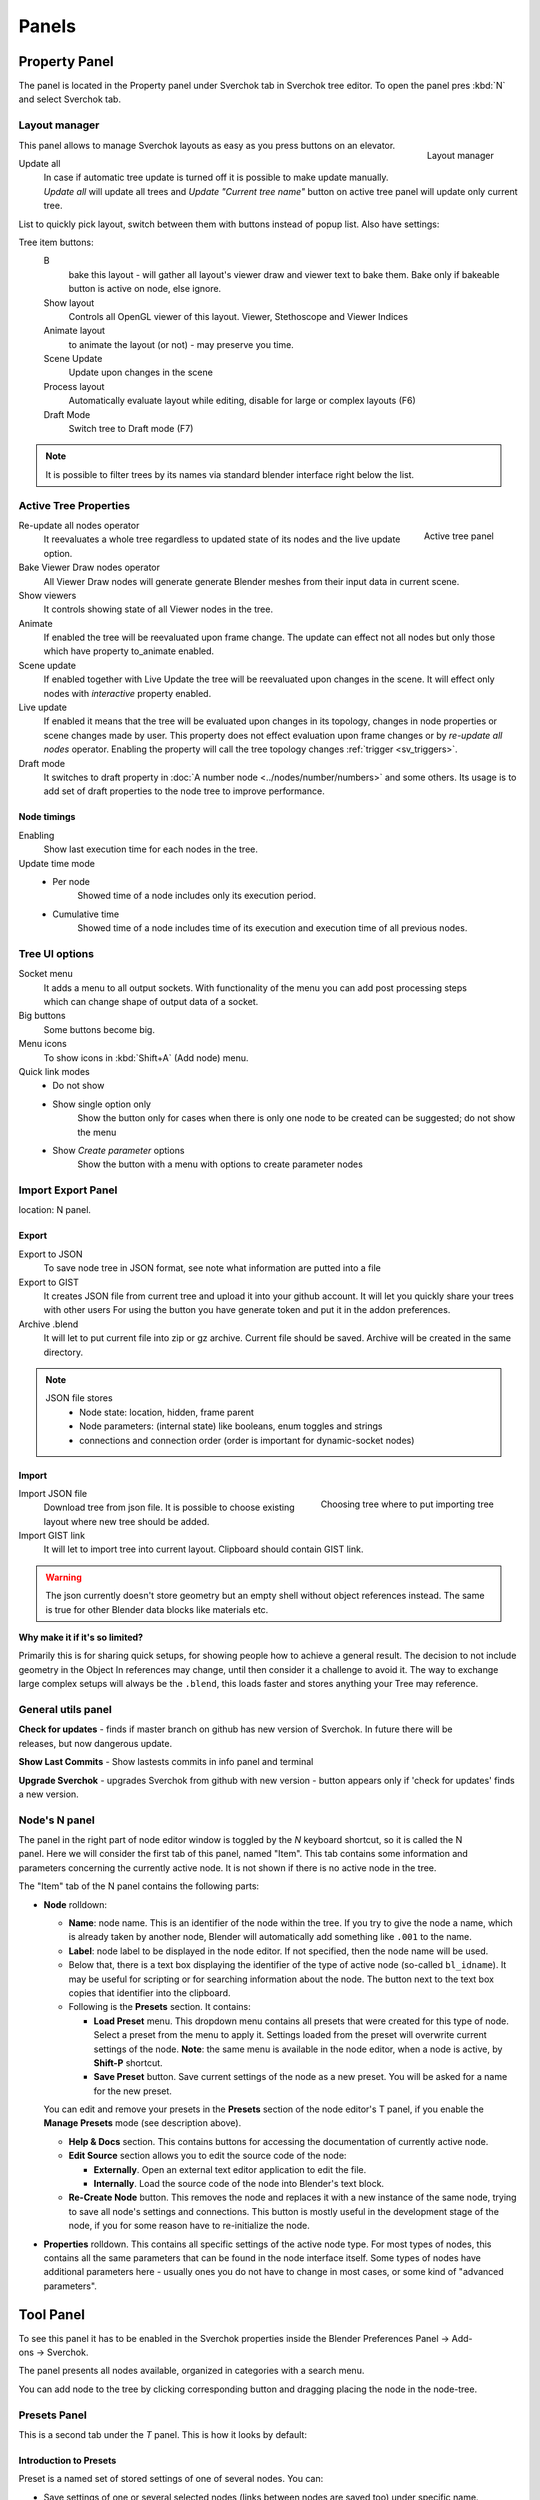 ******
Panels
******


Property Panel
==============

The panel is located in the Property panel under Sverchok tab in Sverchok tree editor. To open the panel pres :kbd:`N`
and select Sverchok tab.


.. _layout_manager:

Layout manager
--------------

.. figure:: https://user-images.githubusercontent.com/28003269/125042372-cccd4980-e0aa-11eb-89c8-45f739e05463.png
    :align: right

    Layout manager

This panel allows to manage Sverchok layouts as easy as you press buttons on an elevator.

Update all
    In case if automatic tree update is turned off it is possible to make update manually. 
    `Update all` will update all trees and `Update "Current tree name"` button on active tree panel
    will update only current tree.

List to quickly pick layout, switch between them with buttons instead of popup list. Also have settings:

Tree item buttons:
    B
        bake this layout - will gather all layout's viewer draw and viewer text to bake them.
        Bake only if bakeable button is active on node, else ignore.
    Show layout
        Controls all OpenGL viewer of this layout. Viewer, Stethoscope and Viewer Indices 
    Animate layout
        to animate the layout (or not) - may preserve you time.
    Scene Update
        Update upon changes in the scene
    Process layout
        Automatically evaluate layout while editing, disable for large or complex layouts (F6)
    Draft Mode
        Switch tree to Draft mode (F7)

.. note::
    It is possible to filter trees by its names via standard blender interface right below the list.


.. _active_tree_panel:

Active Tree Properties
----------------------

.. figure:: https://user-images.githubusercontent.com/28003269/125042613-19188980-e0ab-11eb-98ff-42e512ed9747.png
    :align: right
    :alt: tree_properties.png

    Active tree panel

Re-update all nodes operator
    It reevaluates a whole tree regardless to updated state of its nodes and the live update option.

Bake Viewer Draw nodes operator
    All Viewer Draw nodes will generate generate Blender meshes from their input data in current scene.

Show viewers
    It controls showing state of all Viewer nodes in the tree.

Animate
    If enabled the tree will be reevaluated upon frame change. The update can effect not all nodes but only those
    which have property to_animate enabled.

Scene update
    If enabled together with Live Update the tree will be reevaluated upon
    changes in the scene. It will effect only nodes with `interactive`
    property enabled.
    

Live update
    If enabled it means that the tree will be evaluated upon changes in its
    topology, changes in node properties or scene changes made by user.
    This property does not effect evaluation upon frame changes or by
    `re-update all nodes` operator.
    Enabling the property will call the tree topology changes
    :ref:`trigger <sv_triggers>`.

Draft mode
    It switches to draft property in :doc:`A number node <../nodes/number/numbers>` and some others.
    Its usage is to add set of draft properties to the node tree to improve performance.


Node timings
~~~~~~~~~~~~

Enabling
    Show last execution time for each nodes in the tree.

Update time mode
    - Per node
        Showed time of a node includes only its execution period.
    - Cumulative time
        Showed time of a node includes time of its execution and execution time of all previous nodes.


Tree UI options
---------------

.. figure:: https://user-images.githubusercontent.com/28003269/125053220-e88a1d00-e0b5-11eb-8b8f-b0709a7c7bc5.png
    :align: right

Socket menu
    It adds a menu to all output sockets. With functionality of the menu you can add post processing steps which
    can change shape of output data of a socket.

Big buttons
    Some buttons become big.

Menu icons
    To show icons in :kbd:`Shift+A` (Add node) menu.

Quick link modes
    - Do not show
    - Show single option only
        Show the button only for cases when there is only one node to be created can be suggested; do not show the menu
    - Show *Create parameter* options
        Show the button with a menu with options to create parameter nodes


Import Export Panel
-------------------

.. figure:: https://user-images.githubusercontent.com/28003269/93055868-a30ae800-f67c-11ea-9df8-cd27b13ef716.png
  :alt: panelio.png
  :align: right

location: N panel.


Export
~~~~~~

Export to JSON
    To save node tree in JSON format, see note what information are putted into a file 
Export to GIST
    It creates JSON file from current tree and upload it into your github account.
    It will let you quickly share your trees with other users
    For using the button you have generate token and put it in the addon preferences.
Archive .blend
    It will let to put current file into zip or gz archive. Current file should be saved.
    Archive will be created in the same directory.

.. note::
    JSON file stores
        - Node state: location, hidden, frame parent
        - Node parameters: (internal state) like booleans, enum toggles and strings
        - connections and connection order (order is important for dynamic-socket nodes)


Import
~~~~~~

.. figure:: https://user-images.githubusercontent.com/28003269/93057890-ab185700-f67f-11ea-8274-41edeb490758.png
    :align: right
    :width: 400

    Choosing tree where to put importing tree

Import JSON file
    Download tree from json file. It is possible to choose existing layout where new tree should be added.
Import GIST link
    It will let to import tree into current layout. Clipboard should contain GIST link.

.. warning::
    The json currently doesn't store geometry but an empty shell without object references instead.
    The same is true for other Blender data blocks like materials etc.

**Why make it if it's so limited?**

Primarily this is for sharing quick setups, for showing people how to achieve a general result. 
The decision to not include geometry in the Object In references may change, until then consider 
it a challenge to avoid it. The way to exchange large complex setups will always be the ``.blend``,
this loads faster and stores anything your Tree may reference.


General utils panel
-------------------

.. figure:: https://user-images.githubusercontent.com/28003269/93044715-7ea41100-f666-11ea-92e0-45b88145d914.png
    :align: right
    :alt: general utils panel

**Check for updates** - finds if master branch on github has new version of Sverchok. In future there will be releases, but now dangerous update.

**Show Last Commits** - Show lastests commits in info panel and terminal

**Upgrade Sverchok** - upgrades Sverchok from github with new version - button appears only if 'check for updates' finds a new version.


Node's N panel
--------------

.. figure:: https://user-images.githubusercontent.com/284644/81494064-31322480-92bf-11ea-82eb-910a71ccc78a.png
    :align: right

The panel in the right part of node editor window is toggled by the `N`
keyboard shortcut, so it is called the N panel. Here we will consider the first
tab of this panel, named "Item". This tab contains some information and
parameters concerning the currently active node. It is not shown if there is no
active node in the tree.

The "Item" tab of the N panel contains the following parts:

* **Node** rolldown:

  * **Name**: node name. This is an identifier of the node within the tree. If you
    try to give the node a name, which is already taken by another node,
    Blender will automatically add something like ``.001`` to the name.
  * **Label**: node label to be displayed in the node editor. If not specified,
    then the node name will be used.
  * Below that, there is a text box displaying the identifier of the type of
    active node (so-called ``bl_idname``). It may be useful for scripting or
    for searching information about the node. The button next to the text box
    copies that identifier into the clipboard.
  * Following is the **Presets** section. It contains:

    * **Load Preset** menu. This dropdown menu contains all presets that were
      created for this type of node. Select a preset from the menu to apply it.
      Settings loaded from the preset will overwrite current settings of the
      node. **Note**: the same menu is available in the node editor, when a
      node is active, by **Shift-P** shortcut.
    * **Save Preset** button. Save current settings of the node as a new
      preset. You will be asked for a name for the new preset.

  You can edit and remove your presets in the **Presets** section of the node
  editor's T panel, if you enable the **Manage Presets** mode (see description
  above).

  * **Help & Docs** section. This contains buttons for accessing the
    documentation of currently active node.
  * **Edit Source** section allows you to edit the source code of the node:

    * **Externally**. Open an external text editor application to edit the file.
    * **Internally**. Load the source code of the node into Blender's text block.

  * **Re-Create Node** button. This removes the node and replaces it with a new
    instance of the same node, trying to save all node's settings and
    connections. This button is mostly useful in the development stage of the
    node, if you for some reason have to re-initialize the node.

* **Properties** rolldown. This contains all specific settings of the active
  node type. For most types of nodes, this contains all the same parameters
  that can be found in the node interface itself. Some types of nodes have
  additional parameters here - usually ones you do not have to change in most
  cases, or some kind of "advanced parameters".


Tool Panel
=============

.. figure:: https://raw.githubusercontent.com/vicdoval/sverchok/docs_images/images_for_docs/docs_intro/sverchok_nodes_panel_only_icons.png
  :alt: nodes_panel.png
  :align: right

To see this panel it has to be enabled in the Sverchok properties inside the Blender Preferences Panel -> Add-ons -> Sverchok.

The panel presents all nodes available, organized in categories with a search menu.

You can add node to the tree by clicking corresponding button and dragging placing the node in the node-tree.

Presets Panel
-------------

This is a second tab under the *T* panel. This is how it looks by default:

Introduction to Presets
~~~~~~~~~~~~~~~~~~~~~~~

Preset is a named set of stored settings of one of several nodes. You can:

* Save settings of one or several selected nodes (links between nodes are saved
  too) under specific name.
* Use saved preset in another node tree later.
* Import and export presets as `.json` files.
* Share presets with other users via gist.github.com service, or import presets
  made by other users.

.. figure:: https://user-images.githubusercontent.com/284644/34566374-19623d6e-f180-11e7-840a-ec5bb8972e64.png
  :alt: empty-presets.png
  :align: right

Each preset belongs to some preset category. By default, all presets are in
special category named "General".

There are special categories for presets of settings of nodes of specific
types; such categories can store only settings of nodes of this type. Such
categories are distinguished with a prefix "/Node/" in their titles. For
example, a category with name "/Node/ Box" can contain only settings of the
"Box" node. Such categories are created automatically.

Among per-node presets, you can define a preset with special name ``Default``.
Such preset will be automatically applied to the node of this type when you
create it by selecting from Shift-A menu, from Search menu or from T panel (but
not when it is created as a part of another preset being used).

Presets are saved as `.json` files under Blender configuration directory, in
`datafiles/sverchok/presets`. Preset categories are represented as directories
under that one.

It can be good idea to store as a preset (and maybe share) the following things:

* One node with a lot of settings, if you think this is "good" settings and you
  are going to use the same settings many times.
* Scripted node, or "Mesh Expression" node, or one of other nodes that use
  Blender's text blocks as settings. Such nodes are stored together with
  corresponding text.
* Several linked nodes, that do some completed thing, for later usage "as-is".
* Several linked nodes, that are "sort of going to be needed in this
  combination often", so that later you can start with this preset and add some
  nodes to it or tweak it somehow.

There are some presets distributed with Sverchok itself. You can not edit or
remove such presets from Blender's UI. Such presets are marked with a word
``[standard]`` in tooltips of corresponding buttons in the Presets panel.

Panel Buttons
~~~~~~~~~~~~~

At the top of the Presets panel, there is a drop-down menu, which allows you to
select the category of presets to work with. By default, there is only one
category named "General".
All buttons placed below this menu work inside the selected category.

The Presets panel has the following buttons:

* **Save Preset**. This button is only shown when there are some nodes selected
  in the tree. When you press this button, it asks you for the name under which
  this preset should be known. You need to enter some descriptive name and
  press Ok. After that, the preset will become available in the lower part of
  the panel.

   When there is a presets category of specific node type selected, the "Save
   Preset" button is only available when a single node of corresponding type is
   selected.

* **Manage Presets**. This is a toggle button. It switches you between "presets
  usage mode" (which is the default, when button is not pressed) and "presets
  management mode" (when the button is pressed).

.. figure:: https://user-images.githubusercontent.com/284644/71767705-aa47f680-2f30-11ea-9611-1b7fee9a6f61.png
    :align: right

Contents of lower part of the panel depend on whether the **Manage Presets** button is pressed.

When management mode is disabled, there is a button shown for each preset that you already have:

By pressing such button, you add nodes saved in corresponding preset into
current tree. New nodes are automatically selected, so that you can move them
to another part of the node view.

When management mode is enabled, there are more buttons:

.. figure:: https://user-images.githubusercontent.com/284644/71767749-3fe38600-2f31-11ea-9630-3239b903dc07.png
    :align: right

* **Import preset from Gist**. You will be asked for Gist ID or full URL of the
  gist, and preset name. If you have gist URL in the clipboard, it will be
  pasted automatically.
* **Import preset from file**. File browser will appear to allow you to select
  a `.json` file to import. In the left bottom part of this file browser, there
  is mandatory text field asking you to enter preset name.
* **Create new category**. You will be asked for the name of the category.
  Category name must be correct directory name (for example, it can not contain
  `/` character). Category name must be unique.
* **Delete category {NAME}**. You will be asked for confirmation. Only empty
  category can be deleted.

The following buttons (in this order) are shown for each preset you have:

.. figure:: https://user-images.githubusercontent.com/284644/34521620-7ca698dc-f0b0-11e7-94a9-757975ec1ec7.png
      :align: right

* **Export preset to Gist**. Preset will be exported to gist service. Gist URL
  will be automatically copied into clipboard.
* **Export preset to outer file**. File browser will appear asking you to
  select where to save the preset.
* **Edit preset properties**. A dialog will appear allowing you to change the
  following properties of preset: Name, Description, Author, License. The
  Description attribute will be used as a tooltip for preset button.

* **Delete preset**. You will be asked for confirmation.

It is not possible to edit or remove presets that are distributed with Sverchok.


.. _3d_panel:

3D Panel
========

.. figure:: https://user-images.githubusercontent.com/28003269/93045091-5bc62c80-f667-11ea-8a8b-e4652a553afd.png
    :align: right

With this panel your layout becomes addon itself. So, you making your life easy.
Since Blender 2.8 this panel has two instances. One instance located on `N` panel in `Tool` category of `3D` editor.
Another located in `Active tool and workspace settings` shelf of `Properties` editor.

**Update all trees** - manual update of all layouts

Node properties list
--------------------

Some nodes can display their properties on the 3D panel. 
For this you have to turn on an appropriate property on N panel of selected node in a node tree.

Some nodes which can displayed its properties on th 3D panel:
 - A number
 - Color input
 - List Input
 - Objects in
 - Viewer BMesh

**Scan for props** - Nodes which should display their properties on the panel will be added 
and which should not will be removed from the panel. Order of existing items will be unchanged.

.. figure:: https://user-images.githubusercontent.com/28003269/93045886-6d103880-f669-11ea-95a6-eb385295ce42.png
    :align: right

**Edit properties** - turn property list into edit mode it will add extra buttons form  managing the list

*Note: in edit mode it is possible to change order of items, rename items, remove displaying node properties in list, 
torn on/off displaying node tree in list. It is recommended to rename nodes and trees via list interface 
otherwise for properly displaying items `scan for props` button should be pressed after each renaming.
Changes node labels can be renamed from other UI in case if filtering properties are not going to be used.*

**filter** (below list) - can be used for filtering properties

In normal mode tree items display the same properties as layout manager
